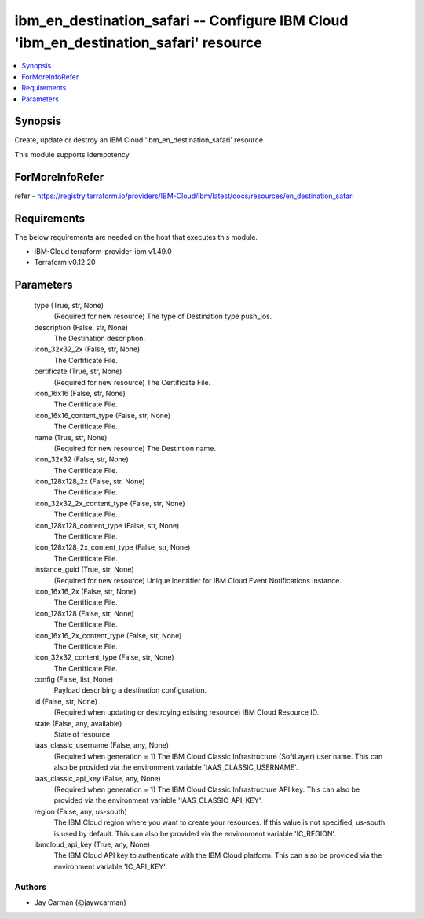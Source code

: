 
ibm_en_destination_safari -- Configure IBM Cloud 'ibm_en_destination_safari' resource
=====================================================================================

.. contents::
   :local:
   :depth: 1


Synopsis
--------

Create, update or destroy an IBM Cloud 'ibm_en_destination_safari' resource

This module supports idempotency


ForMoreInfoRefer
----------------
refer - https://registry.terraform.io/providers/IBM-Cloud/ibm/latest/docs/resources/en_destination_safari

Requirements
------------
The below requirements are needed on the host that executes this module.

- IBM-Cloud terraform-provider-ibm v1.49.0
- Terraform v0.12.20



Parameters
----------

  type (True, str, None)
    (Required for new resource) The type of Destination type push_ios.


  description (False, str, None)
    The Destination description.


  icon_32x32_2x (False, str, None)
    The Certificate File.


  certificate (True, str, None)
    (Required for new resource) The Certificate File.


  icon_16x16 (False, str, None)
    The Certificate File.


  icon_16x16_content_type (False, str, None)
    The Certificate File.


  name (True, str, None)
    (Required for new resource) The Destintion name.


  icon_32x32 (False, str, None)
    The Certificate File.


  icon_128x128_2x (False, str, None)
    The Certificate File.


  icon_32x32_2x_content_type (False, str, None)
    The Certificate File.


  icon_128x128_content_type (False, str, None)
    The Certificate File.


  icon_128x128_2x_content_type (False, str, None)
    The Certificate File.


  instance_guid (True, str, None)
    (Required for new resource) Unique identifier for IBM Cloud Event Notifications instance.


  icon_16x16_2x (False, str, None)
    The Certificate File.


  icon_128x128 (False, str, None)
    The Certificate File.


  icon_16x16_2x_content_type (False, str, None)
    The Certificate File.


  icon_32x32_content_type (False, str, None)
    The Certificate File.


  config (False, list, None)
    Payload describing a destination configuration.


  id (False, str, None)
    (Required when updating or destroying existing resource) IBM Cloud Resource ID.


  state (False, any, available)
    State of resource


  iaas_classic_username (False, any, None)
    (Required when generation = 1) The IBM Cloud Classic Infrastructure (SoftLayer) user name. This can also be provided via the environment variable 'IAAS_CLASSIC_USERNAME'.


  iaas_classic_api_key (False, any, None)
    (Required when generation = 1) The IBM Cloud Classic Infrastructure API key. This can also be provided via the environment variable 'IAAS_CLASSIC_API_KEY'.


  region (False, any, us-south)
    The IBM Cloud region where you want to create your resources. If this value is not specified, us-south is used by default. This can also be provided via the environment variable 'IC_REGION'.


  ibmcloud_api_key (True, any, None)
    The IBM Cloud API key to authenticate with the IBM Cloud platform. This can also be provided via the environment variable 'IC_API_KEY'.













Authors
~~~~~~~

- Jay Carman (@jaywcarman)

